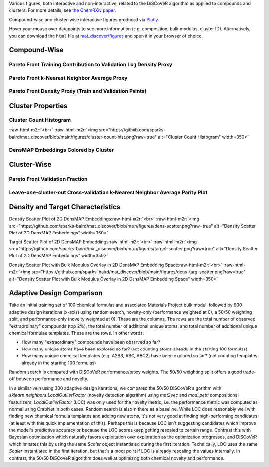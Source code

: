 .. role:: raw-html-m2r(raw)
   :format: html



Various figures, both interactive and non-interactive, related to the DiSCoVeR algorithm as applied to compounds and clusters. For more details, see `the ChemRXiv paper <https://dx.doi.org/10.33774/chemrxiv-2021-5l2f8>`_.

Compound-wise and cluster-wise interactive figures produced via `Plotly <https://plotly.com/python/>`_.

Hover your mouse over datapoints to see more information (e.g. composition, bulk
modulus, cluster ID). Alternatively, you can download the ``html`` file at
`mat_discover/figures <https://github.com/sparks-baird/mat_discover/figures>`_ and open
it in your browser of choice.

Compound-Wise
-------------

Pareto Front Training Contribution to Validation Log Density Proxy
^^^^^^^^^^^^^^^^^^^^^^^^^^^^^^^^^^^^^^^^^^^^^^^^^^^^^^^^^^^^^^^^^^

.. raw:: html
   :file: pf-train-contrib-proxy.html

Pareto Front k-Nearest Neighbor Average Proxy
^^^^^^^^^^^^^^^^^^^^^^^^^^^^^^^^^^^^^^^^^^^^^

.. raw:: html
   :file: pf-peak-proxy.html

Pareto Front Density Proxy (Train and Validation Points)
^^^^^^^^^^^^^^^^^^^^^^^^^^^^^^^^^^^^^^^^^^^^^^^^^^^^^^^^

.. raw:: html
   :file: pf-dens-proxy.html

Cluster Properties
------------------

Cluster Count Histogram
^^^^^^^^^^^^^^^^^^^^^^^

\ :raw-html-m2r:`<br>`
:raw-html-m2r:`<img src="https://github.com/sparks-baird/mat_discover/blob/main/figures/cluster-count-hist.png?raw=true" alt="Cluster Count Histogram" width=350>`

DensMAP Embeddings Colored by Cluster
^^^^^^^^^^^^^^^^^^^^^^^^^^^^^^^^^^^^^

.. raw:: html
   :file: px-umap-cluster-scatter.html

Cluster-Wise
------------

Pareto Front Validation Fraction
^^^^^^^^^^^^^^^^^^^^^^^^^^^^^^^^

.. raw:: html
   :file: pf-frac-proxy.html

Leave-one-cluster-out Cross-validation k-Nearest Neighbor Average Parity Plot
^^^^^^^^^^^^^^^^^^^^^^^^^^^^^^^^^^^^^^^^^^^^^^^^^^^^^^^^^^^^^^^^^^^^^^^^^^^^^

.. raw:: html
   :file: gcv-pareto.html

Density and Target Characteristics
----------------------------------

Density Scatter Plot of 2D DensMAP Embeddings\ :raw-html-m2r:`<br>`
:raw-html-m2r:`<img src="https://github.com/sparks-baird/mat_discover/blob/main/figures/dens-scatter.png?raw=true" alt="Density Scatter Plot of 2D DensMAP Embeddings" width=350>`


Target Scatter Plot of 2D DensMAP Embeddings\ :raw-html-m2r:`<br>`
:raw-html-m2r:`<img src="https://github.com/sparks-baird/mat_discover/blob/main/figures/target-scatter.png?raw=true" alt="Density Scatter Plot of 2D DensMAP Embeddings" width=350>`

Density Scatter Plot with Bulk Modulus Overlay in 2D DensMAP Embedding Space\ :raw-html-m2r:`<br>`
:raw-html-m2r:`<img src="https://github.com/sparks-baird/mat_discover/blob/main/figures/dens-targ-scatter.png?raw=true" alt="Density Scatter Plot with Bulk Modulus Overlay in 2D DensMAP Embedding Space" width=350>`

Adaptive Design Comparison
--------------------------

Take an initial training set of 100 chemical formulas and associated Materials Project bulk moduli followed by 900 adaptive design iterations (x-axis) using random search, novelty-only (performance weighted at 0), a 50/50 weighting split, and performance-only (novelty weighted at 0). These are the columns. The rows are the total number of observed "extraordinary" compounds (top 2%), the total number of additional unique atoms, and total number of additional unique chemical formulae templates. These are the rows. In other words:

- How many "extraordinary" compounds have been observed so far?
- How many unique atoms have been explored so far? (not counting atoms already in the starting 100 formulas)
- How many unique chemical templates (e.g. A2B3, ABC, ABC2) have been explored so far? (not counting templates already in the starting 100 formulas)

Random search is compared with DiSCoVeR performance/proxy weights. The 50/50 weighting split offers a good trade-off between performance and novelty.

.. raw:: html
   :file: ad-compare.html

In a similar vein using 300 adaptive design iterations, we compared the 50/50 DiSCoVeR algorithm with `sklearn.neighbors.LocalOutlierFactor` (novelty detection algorithm) using `mat2vec` and `mod_petti` compositional featurizers. `LocalOutlierFactor` (LOC) was only used for the novelty metric, i.e. the performance metric was computed as normal using CrabNet in both cases. Random search is also in there as a baseline. While LOC does reasonably well with finding new chemical formula templates and adding new atoms, it's not very good at finding high-performing candidates (at least with this quick implementation of this). Perhaps this is because LOC isn't suggesting candidates which improve the model's predictive accuracy or because the LOC scores keep getting rescaled to certain range. Contrast this with Bayesian optimization which naturally favors exploitation over exploration as the optimization progresses, and DiSCoVeR which imitates this by using the same `Scaler` object instantiated during the first iteration. Technically, LOC uses the same `Scaler` instantiated in the first iteration, but that's a moot point if LOC is already rescaling the values internally. In contrast, the 50/50 DiSCoVeR algorithm does well at optimizing both chemical novelty and performance.

.. raw:: html
   :file: sklearn-compare.html
